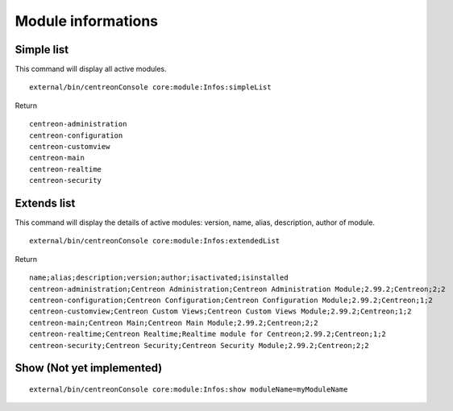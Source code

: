 Module informations
###################


Simple list
^^^^^^^^^^^
This command will display all active modules.

::

   external/bin/centreonConsole core:module:Infos:simpleList

Return

::

   centreon-administration
   centreon-configuration
   centreon-customview
   centreon-main
   centreon-realtime
   centreon-security

Extends list
^^^^^^^^^^^^
This command will display the details of active modules: version, name, alias, description, author of module.

::

   external/bin/centreonConsole core:module:Infos:extendedList


Return

::

   name;alias;description;version;author;isactivated;isinstalled
   centreon-administration;Centreon Administration;Centreon Administration Module;2.99.2;Centreon;2;2
   centreon-configuration;Centreon Configuration;Centreon Configuration Module;2.99.2;Centreon;1;2
   centreon-customview;Centreon Custom Views;Centreon Custom Views Module;2.99.2;Centreon;1;2
   centreon-main;Centreon Main;Centreon Main Module;2.99.2;Centreon;2;2
   centreon-realtime;Centreon Realtime;Realtime module for Centreon;2.99.2;Centreon;1;2
   centreon-security;Centreon Security;Centreon Security Module;2.99.2;Centreon;2;2


Show (Not yet implemented)
^^^^^^^^^^^^^^^^^^^^^^^^^^

::

   external/bin/centreonConsole core:module:Infos:show moduleName=myModuleName
